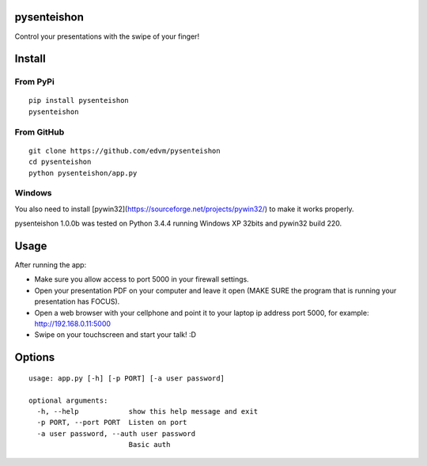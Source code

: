 pysenteishon
============

Control your presentations with the swipe of your finger!

Install
=======

From PyPi
----------

::

   pip install pysenteishon
   pysenteishon

From GitHub
-----------

::

   git clone https://github.com/edvm/pysenteishon
   cd pysenteishon
   python pysenteishon/app.py

Windows
-------

You also need to install
[pywin32](https://sourceforge.net/projects/pywin32/) to make it works
properly.

pysenteishon 1.0.0b was tested on Python 3.4.4 running Windows XP
32bits and pywin32 build 220.


Usage
=====

After running the app:

- Make sure you allow access to port 5000 in your firewall settings.

- Open your presentation PDF on your computer and leave it open (MAKE
  SURE the program that is running your presentation has FOCUS).

- Open a web browser with your cellphone and point it to your laptop
  ip address port 5000, for example: http://192.168.0.11:5000

- Swipe on your touchscreen and start your talk! :D

Options
=======

::

   usage: app.py [-h] [-p PORT] [-a user password]

   optional arguments:
     -h, --help            show this help message and exit
     -p PORT, --port PORT  Listen on port
     -a user password, --auth user password
                           Basic auth
